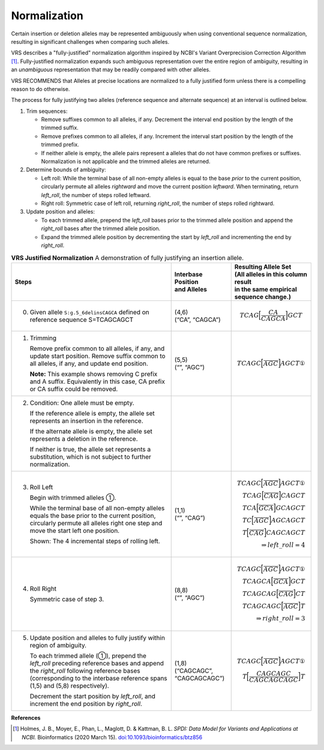 .. _normalization:

Normalization
!!!!!!!!!!!!!

Certain insertion or deletion alleles may be represented ambiguously
when using conventional sequence normalization, resulting in
significant challenges when comparing such alleles.

VRS describes a "fully-justified" normalization algorithm
inspired by NCBI's Variant Overprecision Correction Algorithm [1]_.
Fully-justified normalization expands such ambiguous representation
over the entire region of ambiguity, resulting in an *unambiguous*
representation that may be readily compared with other alleles.

VRS RECOMMENDS that Alleles at precise locations are
normalized to a fully justified form unless there is a compelling
reason to do otherwise.

The process for fully justifying two alleles (reference sequence and
alternate sequence) at an interval is outlined below.

1. Trim sequences:

   * Remove suffixes common to all alleles, if any. Decrement
     the interval end position by the length of the trimmed suffix.
   * Remove prefixes common to all alleles, if any. Increment
     the interval start position by the length of the trimmed prefix.
   * If neither allele is empty, the allele pairs represent a alleles
     that do not have common prefixes or suffixes.  Normalization is not
     applicable and the trimmed alleles are returned.

2. Determine bounds of ambiguity:

   * Left roll: While the terminal base of all non-empty alleles is
     equal to the base *prior* to the current position, circularly
     permute all alleles *rightward* and move the current position
     *leftward*. When terminating, return `left_roll`, the number
     of steps rolled leftward.
   * Right roll: Symmetric case of left roll, returning `right_roll`,
     the number of steps rolled rightward.

3. Update position and alleles:

   * To each trimmed allele, prepend the `left_roll` bases prior to the
     trimmed allele position and append the `right_roll` bases after
     the trimmed allele position.
   * Expand the trimmed allele position by decrementing the start by
     `left_roll` and incrementing the end by `right_roll`.


.. _normalization-diagram:

.. list-table::
     **VRS Justified Normalization** A demonstration of fully justifying an insertion allele.
   :class: reece-wrap
   :header-rows: 1
   :widths: 40 15 20
   :align: left

   *  -  Steps
      -  | Interbase Position
         | and Alleles
      -  | Resulting Allele Set
         | (All alleles in this column result
	 | in the same empirical sequence change.)
   *  -  0. Given allele ``S:g.5_6delinsCAGCA`` defined on reference sequence S=TCAGCAGCT
      -  | (4,6)
         | (“CA”, “CAGCA”)
      -  .. math:: TCAG \Bigl[ \frac{CA}{CAGCA} \Bigr] GCT

   *  -  1. Trimming

            Remove prefix common to all alleles, if any, and update start position. Remove suffix common to all alleles, if any, and update end position.

            **Note:**  This example shows removing C prefix and A suffix.
            Equivalently in this case, CA prefix or CA suffix could be removed.
      -  | (5,5)
         | (“”, “AGC”)
      -  .. math:: TCAGC \Bigl[ \frac{}{AGC} \Bigr] AGCT  ①
   *  -  2. Condition: One allele must be empty.

            If the reference allele is empty, the allele set represents an insertion in the reference.

            If the alternate allele is empty, the allele set represents a deletion in the reference.

            If neither is true, the allele set represents a substitution, which is not subject to further normalization.
      -
      -
   *  -  3. Roll Left

            Begin with trimmed alleles ①.

            While the terminal base of all non-empty alleles equals the base
            prior to the current position, circularly permute all alleles right
            one step and move the start left one position.

            Shown: The 4 incremental steps of rolling left.
      -  | (1,1)
         | (“”, “CAG”)
      -  .. math::
            TCAGC \Bigl[ \frac{}{AGC} \Bigr] AGCT ①\\
            TCAG \Bigl[ \frac{}{CAG} \Bigr] CAGCT   \\
            TCA \Bigl[ \frac{}{GCA} \Bigr] GCAGCT   \\
            TC \Bigl[ \frac{}{AGC} \Bigr] AGCAGCT   \\
            T \Bigl[ \frac{}{CAG} \Bigr] CAGCAGCT   \\
            \Rightarrow left\_roll = 4
   *  -  4. Roll Right

            Symmetric case of step 3.
      -  | (8,8)
         | (“”, “AGC”)
      -  .. math::
            TCAGC \Bigl[ \frac{}{AGC} \Bigr] AGCT ①\\
            TCAGCA \Bigl[ \frac{}{GCA} \Bigr] GCT   \\
            TCAGCAG \Bigl[ \frac{}{CAG} \Bigr] CT   \\
            TCAGCAGC \Bigl[ \frac{}{AGC} \Bigr] T   \\
            \Rightarrow right\_roll = 3
   *  -  5. Update position and alleles to fully justify within region of ambiguity.

            To each trimmed allele (①), prepend the *left_roll* preceding reference
            bases and append the *right_roll* following reference bases
            (corresponding to the interbase reference spans (1,5) and (5,8) respectively).

            Decrement the start position by *left_roll*, and increment the end
            position by *right_roll*.
      -  | (1,8)
         | (“CAGCAGC”,
         | “CAGCAGCAGC”)
      -  .. math::
            TCAGC \Bigl[ \frac{}{AGC} \Bigr] AGCT ①\\
            T \Bigl[ \frac{CAGCAGC}{CAGCAGCAGC} \Bigr] T

**References**

.. [1] Holmes, J. B., Moyer, E., Phan, L., Maglott, D. &
       Kattman, B. L. *SPDI: Data Model for Variants and Applications
       at NCBI.* Bioinformatics (2020 March 15). `doi:10.1093/bioinformatics/btz856`_

.. _doi:10.1093/bioinformatics/btz856: https://doi.org/10.1093/bioinformatics/btz856
